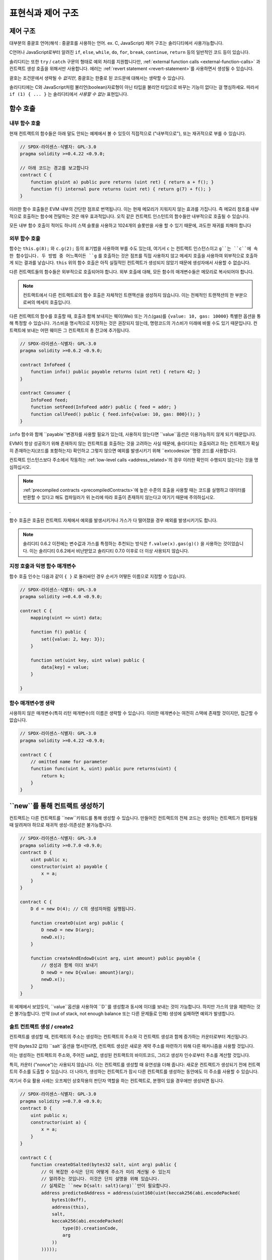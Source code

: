 ##################################
표현식과 제어 구조
##################################

.. index:: ! parameter, parameter;input, parameter;output, function parameter, parameter;function, return variable, variable;return, return


.. index:: if, else, while, do/while, for, break, continue, return, switch, goto

제어 구조
===================

대부분의 중괄호 언어(해석 : 중괄호를 사용하는 언어. ex. C, JavaScript) 제어 구조는 솔리디티에서 사용가능합니다.

C언어나 JavaScript로부터 알려진 ``if``, ``else``, ``while``, ``do``, ``for``, ``break``, ``continue``, ``return`` 등의 일반적인 코드 등이 있습니다.

솔리디티는 또한  ``try`` / ``catch`` 구문의 형태로 예외 처리를 지원합니다만, 
:ref:`external function calls <external-function-calls>` 과 컨트랙트 생성 호출을 위해서만 사용합니다.
에러는 :ref:`revert statement <revert-statement>`를 사용하면서 생성될 수 있습니다.

괄호는 조건문에서 생략될 수 *없지만*, 중괄호는 한줄로 된 코드문에 대해서는 생략할 수 있습니다.

솔리디티에는 C와 JavaScript처럼 불리언(boolean)자료형이 아닌 타입을 불리언 타입으로 바꾸는 기능이 없다는 걸 명심하세요.
따라서  ``if (1) { ... }`` 는 솔리디티에서 *사용할 수 없는* 표현입니다.

.. index:: ! function;call, function;internal, function;external

.. _function-calls:

함수 호출
==============

.. _internal-function-calls:

내부 함수 호출
-----------------------

현재 컨트랙트의 함수들은 아래 말도 안되는 예제에서 볼 수 있듯이 직접적으로 ("내부적으로"), 또는 재귀적으로 부를 수 있습니다.

.. code-block:: solidity

    // SPDX-라이센스-식별자: GPL-3.0
    pragma solidity >=0.4.22 <0.9.0;

    // 아래 코드는 경고를 보고합니다
    contract C {
        function g(uint a) public pure returns (uint ret) { return a + f(); }
        function f() internal pure returns (uint ret) { return g(7) + f(); }
    }

이러한 함수 호출들은 EVM 내부의 간단한 점프로 번역됩니다. 
이는 현재 메모리가 지워지지 않는 효과를 가집니다. 즉 메모리 참조를 내부적으로 호출하는 
함수에 전달하는 것은 매우 효과적입니다. 오직 같은 컨트랙트 인스턴트의 함수들만 내부적으로
호출될 수 있습니다.

모든 내부 함수 호출이 적어도 하나의 스택 슬롯을 사용하고 1024개의 슬롯만을 사용
할 수 있기 때문에, 과도한 재귀를 피해야 합니다

.. _external-function-calls:

외부 함수 호출
-----------------------

함수는 ``this.g(8);`` 와 ``c.g(2);`` 등의 표기법을 사용하여 부를 수도 있는데, 여기서
``c`` 는 컨트랙트 인스턴스이고 ``g``는 ``c``에 속한 함수입니다. 
두 방법 중 어느쪽이든 ``g`` 를 호출하는 것은 점프를 직접 사용하지 않고 메세지 호출을 
사용하여 외부적으로 호출하게 되는 결과를 낳습니다.
``this`` 위의 함수 호출은 아직 실질적인 컨트랙트가 생성되지 않았기 때문에 
생성자에서 사용할 수 없습니다.

다른 컨트랙트들의 함수들은 외부적으로 호출되어야 합니다. 외부 호출에 대해,
모든 함수의 매개변수들은 메모리로 복사되어야 합니다.

.. note::

    컨트랙트에서 다른 컨트랙트로의 함수 호출은 자체적인 트랜잭션을 생성하지 않습니다.
    이는 전체적인 트랜잭션의 한 부분으로써의 메세지 호출입니다.


다른 컨트랙트의 함수를 호출할 때, 호출과 함께 보내지는 웨이(Wei) 또는 가스(gas)를  ``{value: 10, gas: 10000}``
특별한 옵션을 통해 특정할 수 있습니다.
가스비을 명시적으로 지정하는 것은 권장되지 않는데, 명령코드의 가스비가 미래에 바뀔 수도 있기 때문입니다.
컨트랙트에 보내는 어떤 웨이든 그 컨트랙트의 총 잔고에 추가됩니다. 

.. code-block:: solidity

    // SPDX-라이센스-식별자: GPL-3.0
    pragma solidity >=0.6.2 <0.9.0;

    contract InfoFeed {
        function info() public payable returns (uint ret) { return 42; }
    }

    contract Consumer {
        InfoFeed feed;
        function setFeed(InfoFeed addr) public { feed = addr; }
        function callFeed() public { feed.info{value: 10, gas: 800}(); }
    }


``info`` 함수와 함께 ``payable``변경자를 사용할 필요가 있는데, 사용하지 않는다면 
``value``옵션은 이용가능하지 않게 되기 때문입니다.

.. 경고::

  ``feed.info{value: 10, gas: 800}``이 함수 호출과 함께 전송된 ``gas``비와 양을 로컬로
  설정하고 끝에 있는 괄호가 실제 호출을 수행할 수 있도록 주의해야 합니다.
  따라서 ``feed.info{value: 10, gas: 800}``은 함수를 호출하지 않고 ``value``와 ``gas`` 세팅이
  손실되어, ``feed.info{value: 10, gas: 800}()`` 만 함수 호출을 수행합니다.


EVM이 항상 성공하기 위해 존재하지 않는 컨트랙트를 호출하는 것을 고려하는 사실 때문에,
솔리디티는 호출되려고 하는 컨트랙트가 확실히 존재하는지(코드를 포함하는지) 확인하고
그렇지 않으면 예외를 발생시키기 위해 ``extcodesize``명령 코드를 사용합니다.

컨트랙트 인스턴스보다 주소에서 작동하는 :ref:`low-level calls <address_related>`의 경우 
이러한 확인이 수행되지 않는다는 것을 명심하십시오.

.. note::

    :ref:`precompiled contracts <precompiledContracts>`에 높은 수준의 호출을 사용할 때는
    코드를 실행하고 데이터를 반환할 수 있다고 해도 컴파일러가 위 논리에 따라 호출이 존재하지 
    않는다고 여기기 때문에 주의하십시오.
    
.

함수 호출은 호출된 컨트랙트 자체에서 예외를 발생시키거나 가스가 다 떨어졌을 경우
예외를 발생시키기도 합니다.

.. 경고::

    다른 컨트랙트의 상호작용은 잠재적인 위험을 초래하는데, 특히 컨트랙의 소스코드를 미리 알수 없는 경우에
    그렇습니다. 현재 컨트랙트는 호출된 컨트랙트의 통제권을 양도하고 잠재적으로 모든 것을 수행할 수 있습니다.
    심지어 호출된 컨트랙트가 알려진 상위 컨트랙트로부터 상속받더라도, 상속 계약은 올바른 인터페이스만
    갖추면 됩니다. 하지만 컨트랙트의 구현은 완전히 자의적일 수 있으며, 위험을 초래할 수 있습니다.
    또한 시스템의 다른 컨트랙트를 호출하거나 첫 번째 호출이 리턴되기 전에 다시 호출 컨트랙트로 
    돌아오는 경우를 대비해야 합니다. 이는
    호출된 컨트랙트는 함수를 통해 호출하는 컨트랙트의 상태 변수를 바꿀 수 있다는 것을 의미합니다.
    예를 들어, 컨트랙트의 상태 변수를 변경하여 컨트랙트가 재진입 악용에 취약하지 않게 한 후
    외부 함수에 대한 호출이 발생하는 방식으로 함수를 작성하십시오. 

.. note::

    솔리디티 0.6.2 이전에는 변수값과 가스를 특정하는 추천되는 방식은 ``f.value(x).gas(g)()``
    을 사용하는 것이었습니다. 이는 솔리디티 0.6.2에서 비난받았고 솔리디티 0.7.0 이후로 더 이상
    사용되지 않습니다.


지정 호출과 익명 함수 매개변수
---------------------------------------------

함수 호출 인수는 다음과 같이 ``{ }`` 로 둘러싸인 경우 순서가 어떻든 이름으로 지정할 수 있습니다. 

.. code-block:: solidity

    // SPDX-라이센스-식별자: GPL-3.0
    pragma solidity >=0.4.0 <0.9.0;

    contract C {
        mapping(uint => uint) data;

        function f() public {
            set({value: 2, key: 3});
        }

        function set(uint key, uint value) public {
            data[key] = value;
        }

    }

함수 매개변수명 생략
--------------------------------


사용하지 않은 매개변수(특히 리턴 매개변수)의 이름은 생략할 수 있습니다.
이러한 매개변수는 여전히 스택에 존재할 것이지만, 접근할 수 없습니다. 

.. code-block:: solidity

    // SPDX-라이센스-식별자: GPL-3.0
    pragma solidity >=0.4.22 <0.9.0;

    contract C {
        // omitted name for parameter
        function func(uint k, uint) public pure returns(uint) {
            return k;
        }
    }


.. index:: ! new, contracts;creating

.. _creating-contracts:

``new``를 통해 컨트랙트 생성하기
==============================

컨트랙트는 다른 컨트랙트를 ``new``키워드를 통해 생성할 수 있습니다. 만들어진 컨트랙트의
전체 코드는 생성하는 컨트랙트가 컴파일될 때 알려져야 하므로 재귀적 생성-의존성은 불가능합니다.

.. code-block:: solidity

    // SPDX-라이센스-식별자: GPL-3.0
    pragma solidity >=0.7.0 <0.9.0;
    contract D {
        uint public x;
        constructor(uint a) payable {
            x = a;
        }
    }

    contract C {
        D d = new D(4); // C의 생성자처럼 실행됩니다.

        function createD(uint arg) public {
            D newD = new D(arg);
            newD.x();
        }

        function createAndEndowD(uint arg, uint amount) public payable {
            // 생성과 함께 이더 보내기
            D newD = new D{value: amount}(arg);
            newD.x();
        }
    }

위 예제에서 보았듯이, ``value``옵션을 사용하여  ``D``를 생성함과 동시에 이더를 보내는 것이
가능합니다. 하지만 가스의 양을 제한하는 것은 불가능합니다. 만약 (out of stack, not enough balance 
또는 다른 문제들로 인해) 생성에 실패하면 예외가 발생합니다.

솔트 컨트랙트 생성 / create2
-----------------------------------

컨트랙트를 생성할 때, 컨트랙트의 주소는 생성하는 컨트랙트의 주소와 각 컨트랙트 생성과 함께
증가하는 카운터로부터 계산됩니다.

만약 (bytes32 값의) ``salt``옵션을 명시한다면, 컨트랙트 생성은 새로운 계약 주소를 마련하기 위해
다른 매커니즘을 사용할 것입니다.

이는 생성하는 컨트랙트의 주소와, 주어진 salt값, 생성된 컨트랙트의 바이트코드, 그리고
생성자 인수로부터 주소를 계산할 것입니다.

특히, 카운터 ("nonce")는 사용되지 않습니다. 이는 컨트랙트를 생성할 때 유연성을 더해 줍니다:
새로운 컨트랙트가 생성되기 전에 컨트랙트의 주소를 도출할 수 있습니다.
더 나아가, 생성하는 컨트랙트가 잠시 다른 컨트랙트를 생성하는 동안에도 이 주소를 사용할 수 있습니다.

여기서 주요 활용 사례는 오프체인 상호작용의 판단자 역할을 하는 컨트랙트로, 분쟁이 있을 경우에만
생성되면 됩니다.

.. code-block:: solidity

    // SPDX-라이센스-식별자: GPL-3.0
    pragma solidity >=0.7.0 <0.9.0;
    contract D {
        uint public x;
        constructor(uint a) {
            x = a;
        }
    }

    contract C {
        function createDSalted(bytes32 salt, uint arg) public {
            // 이 복잡한 수식은 단지 어떻게 주소가 미리 계산될 수 있는지
            // 알려주는 것입니다. 이것은 단지 설명을 위해 있습니다.
            // 실제로는 ``new D{salt: salt}(arg)``만이 필요합니다.
            address predictedAddress = address(uint160(uint(keccak256(abi.encodePacked(
                bytes1(0xff),
                address(this),
                salt,
                keccak256(abi.encodePacked(
                    type(D).creationCode,
                    arg
                ))
            )))));

            D d = new D{salt: salt}(arg);
            require(address(d) == predictedAddress);
        }
    }

.. 경고::

    솔트 생성과 관련하여 몇 가지 특이한 점이 있습니다. 컨트랙트는 컨트랙트가 파기된 이후에
    같은 주소에 재생성될 수 있습니다. 비록 생성된 바이트코드가 동일할지라도(이것은 필수사항입니다.
    그렇지 않으면 주소가 변경될 것입니다), 새로 생성된 컨트랙트가 다른 배포된 바이트코드를 가지는 것은 가능합니다 
    이는 생성자가 저장되기 전에 두 생성 간에 변경되었을 수 있는 외부 상태를 조회하여 배포된 바이트코드에
    통합할 수 있기 때문입니다.

수식 코드(Expressions) 실행의 순서
==================================

수식의 실행 순서는 정해지지 않았습니다(정확하게는, 수식 코드 트리에서 한 노드의 자식이 평가되는 순서가
정해지지 않았지만, 당연히 노드 자체보다 먼저 평가됩니다.). 
코드(ststement)가 순서대로 실행되고 불리언 수식 코드에 대한 단락이 수행됨을 보장할 뿐입니다.
.. index:: ! assignment

할당
==========

.. index:: ! assignment;destructuring

할당 파기 및 여러개 값 리턴하기
-------------------------------------------------------

솔리디티는 내부적으로 튜플 타입, 즉 컴파일 시점에서 숫자가 상수인 잠재적으로 다른
유형의 객체 목록을 허용합니다. 이러한 튜플은 동시에 여러개 값을 리턴하는 데에 쓰일 수
있습니다. 그런 다음 새로 선언된 변수나 기존에 존재하던 변수(또는 일반적인 LV값)에 할당할 수 있습니다.

튜플은 솔리디티에서 적절한 타입은 아니고, 코드의 구문적 형태를 위해 사용될 뿐입니다.

.. code-block:: solidity

    // SPDX-라이센스-식별자: GPL-3.0
    pragma solidity >=0.5.0 <0.9.0;

    contract C {
        uint index;

        function f() public pure returns (uint, bool, uint) {
            return (7, true, 2);
        }

        function g() public {
            // 변수들은 타입과 함께 선언되고 리턴 튜플로부터 할당됩니다.
            // 모든 요소를 명시할 필요 없습니다(단, 숫자는 일치해야 합니다.)
            (uint x, , uint y) = f();
            // 값 위치를 바꾸는 흔한 방법 -- non-value 저장 타입에는 적용이 안됩니다. 
            (x, y) = (y, x);
            // 구성요소를 (변수 선언의 경우에도)제외할 수 있습니다.
            (index, , ) = f(); // 인덱스를 7로 지정합니다.
        }
    }

변수 선언과 선언이 아닌 할당을 혼합할 수 없습니다. 즉, ``(x, uint y) = (1, 2);``는
유효하지 않습니다.

.. note::

    0.5.0 이전에는 튜플에 왼쪽부터 채우거나 오른쪽부터 채우는 등
    더 작은 사이즈로 할당하는 것이 가능했습니다(심지어 비었더라도). 지금은 허용되지 않으니,
    양측은 같은 구성요소 개수를 가져야 합니다.

.. 경고::

    참조 유형이 포함된 경우 여러 번수에 동시에 할당할 때 예기치 않은 카피 동작을 
    유발할 수 있으므로 조심해 주십시오.

배열과 구조체의 복잡성
------------------------------------

할당은 ``bytes`` and ``string``를 포함하는 배열이나 구조와 같은 non-value 타입의 경우 더복잡합니다.
자세한 내용은 :ref:`Data location and assignment behaviour <data-location-assignment>`을 참조하세요.

아레 예제에서 ``g(x)``에 대한 호출은 ``x``에 효과가 없습니다. 왜냐하면 메모리에 독립적인 저장값의 복사본을
생성하기 때문입니다. 하지만, ``h(x)``는 복사본이 아닌 참조값만 전달되므로 성공적으로 변경합니다

.. code-block:: solidity

    // SPDX-라이센스-식별자: GPL-3.0
    pragma solidity >=0.4.22 <0.9.0;

    contract C {
        uint[20] x;

        function f() public {
            g(x);
            h(x);
        }

        function g(uint[20] memory y) internal pure {
            y[2] = 3;
        }

        function h(uint[20] storage y) internal {
            y[3] = 4;
        }
    }

.. index:: ! scoping, declarations, default value

.. _default-value:

범위 지정(Scoping) 및 선언
========================

선언된 변수는 바이트 표현으로 모두 0인 초기 기본값을 가지게 될 것입니다.
변수의 "기본값"은 어떤 형이든 일반적인 "0 상태"입니다.
예를 들어, ``bool``의 기본값은 ``false``입니다. ``uint`` 또는 ``int``의 기본값은 ``0``입니다.
정적 크기 배열과 ``bytes1`` ~ ``bytes32``의 경우, 각각의 독립된 요소들은 각 타입에 해당하는 기본값으로 초기화됩니다.
``bytes``와 ``string``같은 동적 크기 배열의 경우, 기본값은 문자열의 빈 배열(empty array of string)입니다.
``enum``타입의 기본값은 첫 멤버의 타입을 따라갑니다.

솔리디티의 범위 지정은 C99(와 많은 다른 언어들)의 널리 퍼진 범위 지정 규칙을 따릅니다:
변수는 선언 직후의 시점부터 선언문을 포함하는 가장 작은 ``{ }``-블록의 끝까지 사용할 수 있습니다.
이 규칙에 대한 예외로 for-루프의 초기화 부분에서 선언된 변수는 for-루프가 끝날 때까지만 사용할 수 있습니다.

파라미터와 비슷한 변수(함수 파라미터, 변경자 파라미터, 캐치 파라미터)는 
다음과 같은 코드 블럭 내부에서 사용할 수 있습니다 - 함수, 변경자 파라미터에 대한 함수/변경자의 본문과
캐치 파라미터에 대한 캐치 블록.

코드 블럭 바깥, 예제 함수, 컨트랙트, 사용자 정의 타입 등등이 선언된 변수와 다른 아이템들은,
선언되지 전에도 사용할 수 있습니다. 즉 상태 변수가 선언된 후 함수 호출이 재귀적으로 호출하기 전에
상태 변수를 사용할 수 있습니다. 

결과적으로, 다음 예제의 경우 두 변수가 같은 이름을 갖고 있음에도 다른 범위에 존재하므로
경고 없이 컴파일될 것입니다.

.. code-block:: solidity

    // SPDX-라이센스-식별자: GPL-3.0
    pragma solidity >=0.5.0 <0.9.0;
    contract C {
        function minimalScoping() pure public {
            {
                uint same;
                same = 1;
            }

            {
                uint same;
                same = 3;
            }
        }
    }

C99 범위 지정 규칙의 특별한 예로, 다음을 유의하십시오.
``x``에 대한 첫번째 할당은 내부 변수가 아닌 외부 변수로의 할당입니다.

.. code-block:: solidity

    // SPDX-라이센스-식별자: GPL-3.0
    pragma solidity >=0.5.0 <0.9.0;
    // 이것은 경고를 보고할 것입니다.
    contract C {
        function f() pure public returns (uint) {
            uint x = 1;
            {
                x = 2; // 이것은 외부 변수에 할당됩니다.
                uint x;
            }
            return x; // x는 2의 값을 가집니다.
        }
    }

.. 경고::

    솔리디티 0.5.0 이전 버전은 JavaScript와 같은 범위 지정 규칙을 따라갔습니다.
    즉 함수 내의 어디에서나 선언된 변수는 그것이 선언된 위치와 관계없이 전체 함수의 범위에 있었습니다.
    다음 예제에서는 컴파일에 사용되었지만 0.5.0 로 시작하는 버전에서 오류가 발생하는 코드 스니팻펫을 보여줍니다.

.. code-block:: solidity

    // SPDX-라이센스-식별자: GPL-3.0
    pragma solidity >=0.5.0 <0.9.0;
    // 이 것은 컴파일되지 않습니다.
    contract C {
        function f() pure public returns (uint) {
            x = 2;
            uint x;
            return x;
        }
    }


.. index:: ! safe math, safemath, checked, unchecked
.. _unchecked:

확인되거나 확인되지않은 산술
===============================


오버플로우 또는 언더플로우는 범위가 제한되지 않은 정수에서의 산술 연산의 결과값이 결과 유형의 범위를
벗어나는 상황입니다.

솔리디티 0.8.0 이전에는, 추가 확인을 도입하는 라이브러리의 광범위한 사용으로 이어지는
언더프롤우 또는 오버플로우의 경우 산술 연산이 항상 랩핑되었습니다.

솔리디티 0.8.0부터, 모든 산술 연산은 기본적으로 오버풀로우나 언더플로우로 되돌아갑니다.
따라서 이러한 라이브러리 사용이 불필요해졌습니다.

이전 동작을 얻기 위해, ``unchecked``블록을 사용할 수 있습니다:

.. code-block:: solidity

    // SPDX-라이센스-식별자: GPL-3.0
    pragma solidity ^0.8.0;
    contract C {
        function f(uint a, uint b) pure public returns (uint) {
            // 이 뺴기 연산은 언더플로우로 랩핑될 것입니다.
            unchecked { return a - b; }
        }
        function g(uint a, uint b) pure public returns (uint) {
            // 이 빼기 연산은 언더플로우에서 되돌아갈 것입니다.
            return a - b;
        }
    }

``f(2, 3)``은 ``2**256-1``을 반환할 것이고, ``g(2, 3)``는 잘못된 값을 출력합니다.

``unchecked`` 블록은 블록 내부의 모든 곳에서 사용될 수 있지만, 블록의 대체물로 사용할 수는 없습니다.
또한 블록에 대해 중첩될 수 없습니다.

설정은 블록 내부에 구문적으로 존재하는 코드에 대해서만 효과를 가집니다.
``unchecked`` 내에서 호출된 함수는 특성을 상속하지 않습니다.

.. note::
    
    모호함을 피하기 위해, ``unchecked``블럭 내부에서 ``_;``를 사용할 수 없습니다.

다음의 연산자들은 언더플로우와 오버플로우로 인해 실패한 연산을 발생할 수 있으며 ``unchecked`` 블록
내에서 사용되는 경우 오류 없이 랩핑합니다.

``++``, ``--``, ``+``, 바이너리 ``-``, 단일 ``-``, ``*``, ``/``, ``%``, ``**``

``+=``, ``-=``, ``*=``, ``/=``, ``%=``

.. 경고::

    ``unchecked`` 블럭을 사용하여 0으로 나누는 경우를 비활성화하는 것은 불가능합니다.

.. note::

   비트 단위 연산자는 오버플로우나 언더플로우를 확인하지 않습니다. 
   이는 특히 2의 제곱연산에서 정수 나눗셈과 곱셈 대신 비트 시프트 연산 
   (``<<``, ``>>``, ``<<=``, ``>>=``)을 사용할 때 잘 나타납니다.
   예를 들어 ``type(uint256).max * 8``은 되돌아가는 반면 ``type(uint256).max << 3``은 되돌아가지 않습니다.

.. note::

    ``int x = type(int).min; -x;``의 두 번쨰 문장은 음의 범위가 양의 범위보다 하나 더 많은 값을 가질 수 있기 때문에
    오버플로우가 발생갑니다.


명시적 타입 변환은 항상 생략하고, 정수에서 열거형으로 변환하지 않는 경우를 제외하고
실패한 연산을 야기하지 않을 것입니다.

.. index:: ! exception, ! throw, ! assert, ! require, ! revert, ! errors

.. _assert-and-require:

에러 처리: 검증, 요구, 되돌리기과 예외
======================================================

솔리디티는 에러를 처리하기 위해 상태-되돌리기 예외를 사용합니다.
이러한 예외는 현재 호출(과 그것의 모든 하위 호출)에서 상태에 대한 모든 변경사항을 취소하고
호출자에게 오류를 표시합니다.

하위 호출에서 예외가 발생했을 때, "버블 업" (즉, 예외가 다시 던져짐)은 ``try/catch`` 구문에
잡히지 않는 한 자동으로 발생합니다. 이 규칙의 예외는 ``send``와 하위 레벨 함수 ``call``, ``delegatecall`` 그리고
``staticcall``입니다 : 이들은 "버블 업" 대신  ``false``을 첫 번째 반환 값으로 반환합니다.

.. 경고::

    하위 레벨 함수 ``call``, ``delegatecall`` 그리고 ``staticcall``는 EVM 설게의 일환으로
    호출된 계정이 존재하지 않는 경우 첫 번쨰 리턴값으로 ``true`` 를 리턴합니다.
    계정의 존재는 함수 호출이 필요하다면 호출 이전에 무조건 확인되어야 합니다.

예외는 호출자에게 다시 전달되는 에러 데이터를 :ref:`error instances <errors>`의 형태로
포함할 수 있습니다.빌트인 에러인 ``Error(string)``와 ``Panic(uint256)``는 아래 설명과 같이 특수한 함수에
의해 사용됩니다. ``Error``는 일반적인 오류 조건에 사용되는 반면 ``Panic``은 버그가 없는 코드에 존재해서는 안 되는 오류에서
사용됩니다.

``assert``를 통한 패닉(Panic)과 ``require``를 통한 에러(Error)
----------------------------------------------

편의 함수 ``assert``와 ``require``는 조건이 충족되지 않았다면 조건 확인과 예외 호출을 위해 사용될 수 있습니다.

``assert``함수는 ``Panic(uint256)``타입의 에러를 생성합니다.
위와 같은 에러는 컴파일러에 의해 아래의 특정한 상황들에 의해 생성됩니다.

'Assert'는 내부 오류 테스트 및 불변성 검사에만 사용되어야 합니다. 제대로 작동하는 코드는
잘못된 외부 입력에 대해서도 패닉을 생성해야 합니다. 이런 일이 발생하면, 계약에 수정
해야하는 오류가 발생합니다. 언어 분석 도구는 계약을 평가하여 패닉을 발생시키는 조건과 함수 호출을 식별할 수 있습니다.

패닉 예외는 다음과 같은 상황에서 발생됩니다.
에러 데이터와 함꼐 제공된 에러 코드는 패닉의 한 종류를 나타냅니다.

#. 0x00: 일반적인 컴파일러에 삽입된 패닉에 사용됩니다.
#. 0x01: 거짓이라고 평가하는 인수로 'assert'를 호출할 때
#. 0x11: 산술 연산으로 인해 ``unchecked { ... }``블록 외부에서 언더플로우 또는 오버플로우가 발생할 때
#. 0x12; 0으로 나눌 때(예. ``5 / 0`` 또는 ``23 % 0``).
#. 0x21: 너무 크거나 음수값을 열겨형으로 변환할 때
#. 0x22: 잘못 인코딩된 저장소 바이트 배열에 접근할 때
#. 0x31: 빈 배열에 ``.pop()``을 호출할 때
#. 0x32: 배열에 접근할 때, ``bytesN`` 또는 범위를 벗어나는 인덱스 또는 음수 인덱스의 배열 슬라이스 사용(예. ``x[i]`` 인데 ``i >= x.length`` 또는 ``i < 0``).
#. 0x41: 메모리를 너무 많이 할당하거나 너무 큰 배열을 생성할 때
#. 0x51: 내부 함수 타입의 0-초기화 변수를 호출할 때

``require`` 함수는 데이터가 없는 에러를 만들거나 ``Error(string)`` 타입의 오류를 발생시킵니다.
실행 시간까지 감지할 수 없는 유효한 조건을 보장하기 위해 사용해야 합니다.
여기에는 입력 값 또는 외부 계약에서 호출까지의 리턴 값에 대한 조건이 포함됩니다.


.. note::

    현재 사용자 지정 오류를 ``require``와 함께 사용할 수 없습니다. 
    ``if (!condition) revert CustomError();``을 대신 사용해주세요.


다음과 같은 상황에서 ``Error(string)`` 예외(또는 데이터가 없는 예외)가 
컴파일러에 의해 발생합니다.


#. ``x``가 ``false``일 때 ``require(x)``를 호출하는 경우.
#. ``revert()`` 또는 ``revert("description")``를 사용하는 경우.
#. 코드가 포함되지 컨트랙트를 대상으로 외부 함수 호출을 수행하는 경우.
#. 컨트랙트가 ``payable``변경자 (생성자와 폴백 함수 포함) 없이 퍼블릭 함수를 통해 이더를 받는 경우
#. 컨트랙트가 공개 게터 함수를 통해 이더를 받는 경우.

다음의 경우, 외부 호출(제공된 경우) 에러 데이터가 전달됩니다.
즉, `Error` 또는 `Panic`(또는 제공된 다른 어떤 것)이 유발될 수 있음을 의미합니다.

#. ``.transfer()`` 가 실패한 경우.
#. 낮은 레벨의 연산 ``call``, ``send``, ``delegatecall``, ``callcode`` 또는 ``staticcall``를 제외하고 
   메세지 호출을 통해 함수를 호출했지만 정상적으로 종료되지 않은 경우
   (예 : 가스가 부족하거나, 일치하는 함수가 없거나, 예외를 발생시키는 경우).
   낮은 레벨의 연산은 예외를 던지지 않고  ``false``를 반환함으로써 실패를 표현합니다.
#. 컨트랙트를 ``new``키워드를 사용하여 생성하였지만 컨트랙트 생성이 적절히 수행되지 않은 경우.
   :ref:`does not finish properly<creating-contracts>`

선택적으로 ``require``에는 메세지 문자열을 제공할 수 있지만, ``assert``에는 불가합니다.

.. note::

    문자열 인수를 ``require``에 제공하지 않으면, 에러 셀렉터마저 포함하지 않고 빈 에러 데이터로 되돌아갑니다


다음의 예제는 입력의 조건을 표현하기 위해 ``require``를 어떻게 쓰는지,
내부 에러 확인을 확인하기 위해 ``assert``를 어떻게 쓰는지 보여줍니다. 

.. code-block:: solidity
    :force:

    // SPDX-라이센스-식별자: GPL-3.0
    pragma solidity >=0.5.0 <0.9.0;

    contract Sharer {
        function sendHalf(address payable addr) public payable returns (uint balance) {
            require(msg.value % 2 == 0, "Even value required.");
            uint balanceBeforeTransfer = address(this).balance;
            addr.transfer(msg.value / 2);
            // 전송이 실패에 대한 예외를 던지고 여기로 다시 콜백할 수 없기
            // 때문에, 우리가 여전히 절반의 돈을 가질 수 있는 방법이 없습니다.
            assert(address(this).balance == balanceBeforeTransfer - msg.value / 2);
            return address(this).balance;
        }
    }


내부적으로 솔리디티는 되돌리기 연산을 수행합니다(명령어 ``0xfd``). 이는
EVM이 모든 변경사항을 상태로 되돌리는 것을 야기합니다. 되돌리는 이유는
기대했던 효과가 일어나지 않았기 떄문에, 실행을 계속할 안전한 방법이 없기 때문입니다.
거래의 원자성을 유지하고 싶기 때문에, 가장 안전한 행위는 모든 변경사항을 되돌리고 모든 거래 효과를(최소한 호출)
제거하는 것입니다.

두 경우 모두 호출자는 이러한 문제에 대해 ``try``/``catch``를 사용하여 대응할 수 있지만,
피호출자의 변경사항은 항상 되돌아갈 것입니다.

.. note::

    솔리디티 0.8.0 이전에 패닉 예외는 호출에 사용할 수 있는 모든 가스를 소비하는
    ``invalid`` 명령 코드를 사용하곤 했습니다. ``require``를 사용하는 예외는 메트로폴리스가
    나오기 전까지는 모든 가스를 소비했습니다. 


.. _revert-statement:

``revert``
----------

직접적인 되돌리기는  ``revert`` 구문과  ``revert``함수를 통해 실행될 수 있습니다.

``revert``구문은 괄호 없이 사용자 정의 오류를 직접 인수로 사용합니다.

    revert CustomError(arg1, arg2);

역호환성의 이유로, 괄호를 사용하여 문자열을 받아들이는 ``revert()`` 함수도 있습니다.

    revert();
    revert("description");

에러 데이터는 호출자에게 재전달되어 그곳에 붙잡혀 있을 수 있습니다.
``revert()``를 사용하는 것은 에러 데이터 없이 반환되는 반면 ``revert("description")``는
``Error(string)``를 생성합니다.

사용자 정의 에러 인스턴스를 사용하는 것은 일반적으로 문자열 설명보다 훨씬 저렴한데,
오류를 설명하기 위해 이름을 사용할 수 있으며, 이는 오직 4바이트로 인코딩되기 때문입니다.
더 긴 설명은 NatSpec을 통해 제공할 수 있으므로 비용을 유발하지 않습니다.

다음 예제는 에러 문자열과 사용자 정의 에러 인스턴스를 ``revert``및 이와 동등한
``require``와 함께 사용하는 방법을 보여줍니다:

.. code-block:: solidity

    // SPDX-라이센스-식별자: GPL-3.0
    pragma solidity ^0.8.4;

    contract VendingMachine {
        address owner;
        error Unauthorized();
        function buy(uint amount) public payable {
            if (amount > msg.value / 2 ether)
                revert("Not enough Ether provided.");
            // 대체 방법
            require(
                amount <= msg.value / 2 ether,
                "Not enough Ether provided."
            );
            // 구입을 수행합니다.
        }
        function withdraw() public {
            if (msg.sender != owner)
                revert Unauthorized();

            payable(msg.sender).transfer(address(this).balance);
        }
    }

``if (!condition) revert(...);``와 ``require(condition, ...);`` 두 가지 방법은
``revert`` 와 ``require`` 인수가 부작용이 없는 한 동등합니다.
그들이 단지 문자열일 때를 예로 들 수 있습니다.

.. note::

    ``require`` 함수는 다른 어떤 함수와 마찬가지로 평가됩니다.
    이는 함수 자체가 실행되기 전 모든 인수가 평가된다는 것을 의미합니다. 특히
    ``require(condition, f())``에서 ``f``함수는 ``condition``이 ture일 때도 실행됩니다.

제공된 문자열은 함수 ``Error(string)``에 대한 호출인 것처럼 :ref:`abi-encoded <ABI>`입니다.
위의 예제에서 ``revert("Not enough Ether provided.");``는 다음 16진수를 에러 리턴 데이터로 리턴합니다.
.. code::

    0x08c379a0                                                         // Error(string)을 위한 함수 셀렉터
    0x0000000000000000000000000000000000000000000000000000000000000020 // 데이터 오프셋
    0x000000000000000000000000000000000000000000000000000000000000001a // 문자열 길이
    0x4e6f7420656e6f7567682045746865722070726f76696465642e000000000000 // 문자열

제공된 메세지는 아래에서 보여주듯 ``try``/``catch``를 사용하여 호출자에 의해 되찾아올 수 있습니다.

.. note::

    예전에는 0.4.13 버전에서 축소되고 0.5.0 버전에서 삭제된 ``revert()``와 같은 기능을 수행하는
    ``throw``라고 불리는 키워드가 있었습니다. 


.. _try-catch:

``try``/``catch``
-----------------

외부 호출의 실패는 다음과 같이 try/catch 구문을 사용하여 잡을 수 있습니다:

.. code-block:: solidity

    // SPDX-라이센스-식별자: GPL-3.0
    pragma solidity >=0.8.1;

    interface DataFeed { function getData(address token) external returns (uint value); }

    contract FeedConsumer {
        DataFeed feed;
        uint errorCount;
        function rate(address token) public returns (uint value, bool success) {
            // 10개 이상의 에러가 있는 경우
            // 영원히 매커니즘을 비활성화합니다
            require(errorCount < 10);
            try feed.getData(token) returns (uint v) {
                return (v, true);
            } catch Error(string memory /*reason*/) {
                // revert가 getData 내부에서 호출되고
                // reason 문자열이 제공된 경우
                // 실행됩니다.
                errorCount++;
                return (0, false);
            } catch Panic(uint /*errorCode*/) {
                // 패닉, 즉 0으로 나눔 또는 오버플로우와 같은 
                // 심각한 에러의 경우 실행됩니다. 에러 코드는
                // 에러의 종류를 결정하기 위해 사용됩니다.
                errorCount++;
                return (0, false);
            } catch (bytes memory /*lowLevelData*/) {
                // revert() 가 사용되는 경우 실행됩니다.
                errorCount++;
                return (0, false);
            }
        }
    }

``try``키워드는 외부 함수 호출 또는 컨트랙트 생성을 나타내는 (``new ContractName()``)가 뒤따라야 합니다.
표현식 내부의 에러는 잡히지 않으며(예를 들어 내부 함수 호출 또한 포함하는 복잡한 표현식의 경우),
오직 외부 함수 자체 내에서 발생하는 되돌리기만 발생합니다. 뒤에 오는 ``returns`` 부분(선택 사항)은
외부 호출에 의해 리턴된 유형과 일치하는 리턴 변수를 선언합니다.
오류가 없었을 경우, 이 변수들은 할당되고 컨트랙트의 실행은 첫 번째 성공 블럭 내부에서 진행됩니다.
만약 성공 블록의 끝에 도달하면, ``catch``블록 후에 실행이 계속됩니다.

솔리디티는 에러 타입에 대해 여러 종류의 캐치 블록을 지원합니다:

- ``catch Error(string memory reason) { ... }``: 이 캐치 구문은 에러가 
   ``revert("reasonString")`` 또는 ``require(false, "reasonString")``
   (또는 이러한 예외를 발생시키는 내부 에러)로 인해 발생한 경우 실행됩니다.

- ``catch Panic(uint errorCode) { ... }``: 이 캐치 구문은 에러가 패닉, 즉 0으로 나눔, 유효하지
  않은 배열 접근, 산술적 오버플로우 및 그 외로 인해 발생한 경우 실행됩니다.

- ``catch (bytes memory lowLevelData) { ... }``: 이 구문은 에러 서명이 다른 구문과 일치하지 않는
  경우, 에러를 디코딩하는 동안 에러가 발생하는 경우, 예외가 포함된 에러 데이터가 제공되지
  않은 경우 실행됩니다. 이 경우 선언된 변수는 낮은 레벨의 데이터에 대한 접근을 제공합니다. 

- ``catch { ... }``: 오류 데이터에 관심이 없는 경우, 이전 구문들 대신
  ``catch { ... }`` 만(유일 캐치 구문으로) 사용하셔도 됩니다.

향후 다른 타입의 에러 데이터를 지원할 예정입니다.
``Error`` 와 ``Panic`` 문자열은 현재 그대로 parsed되며 식별자로 취급되지 않습니다.

모든 에러 케이스를 확인하기 위해, 최소한 ``catch { ...}`` 또는 
``catch (bytes memory lowLevelData) { ... }`` 구문이 있어야 합니다.

``returns``과 ``catch``구문에 선언된 변수는 따라오는 블록의 범위 내에 있습니다.

.. note::

    try/catch-statement 내부에서 리턴 데이터를 디코딩하는 동안 에러가 발생하면,
    현재 실행 중인 계약에서 예외가 발생하고, 이 때문에 캐치 구문에 의해 잡히지 않습니다.
    만약 ``catch Error(string memory reason)``의 디코딩 중에 에러가 발생하여 낮은 레벨의
    캐치 구문이 있으면, 에러가 그 곳에 잡힙니다.

.. note::

    실행이 캐치 블록에 도달하면, 외부 호출의 상태-변경 효과가 되돌려집니다.
    실행이 성공 블럭에 도달하면, 효과는 되돌려지지 않습니다.
    효과가 되돌려진 경우 실행은 캐치 블록에서 계속 실행되거나  try/catch 구문의
    실행이 되돌려집니다(예를 들어 위에서 언급한 대로 디코딩 실패로 인해 또는 
    낮은 레벨의 캐치 구문을 제공하지 않기 때문에).

.. note::

    호출 실패 이유는 다양할 수 있습니다. 에러 메세지가 호출된 컨트랙트에서 직접
    전송된다고 가정하지 마십시오:
    에러는 호출 체인 아래에서 더 깊이 발생했을 수 있으며, 호출 컨트랙트가 방금 전달되었을 수 있습니다.
    또한, 이는 고의적인 에러 상황이 아닌 가스 부족 상황일 수도 있습니다:
    호출자는 항상 호출 시 최소 1/64 만큼의 가스를 보유하고 있으므로 컨트랙트 호출에 가스가 빠져니기도
    호출자는 여전히 약간의 가스가 남아있습니다.
